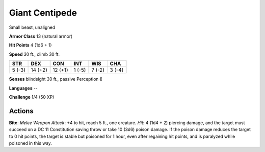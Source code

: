
.. _srd:giant-centipede:

Giant Centipede
---------------

Small beast, unaligned

**Armor Class** 13 (natural armor)

**Hit Points** 4 (1d6 + 1)

**Speed** 30 ft., climb 30 ft.

+----------+-----------+-----------+----------+----------+----------+
| STR      | DEX       | CON       | INT      | WIS      | CHA      |
+==========+===========+===========+==========+==========+==========+
| 5 (-3)   | 14 (+2)   | 12 (+1)   | 1 (-5)   | 7 (-2)   | 3 (-4)   |
+----------+-----------+-----------+----------+----------+----------+

**Senses** blindsight 30 ft., passive Perception 8

**Languages** --

**Challenge** 1/4 (50 XP)

Actions
~~~~~~~~~~~~~~~~~~~~~~~~~~~~~~~~~

**Bite**: *Melee Weapon Attack*: +4 to hit, reach 5 ft., one creature.
*Hit*: 4 (1d4 + 2) piercing damage, and the target must succeed on a DC
11 Constitution saving throw or take 10 (3d6) poison damage. If the
poison damage reduces the target to 0 hit points, the target is stable
but poisoned for 1 hour, even after regaining hit points, and is
paralyzed while poisoned in this way.
